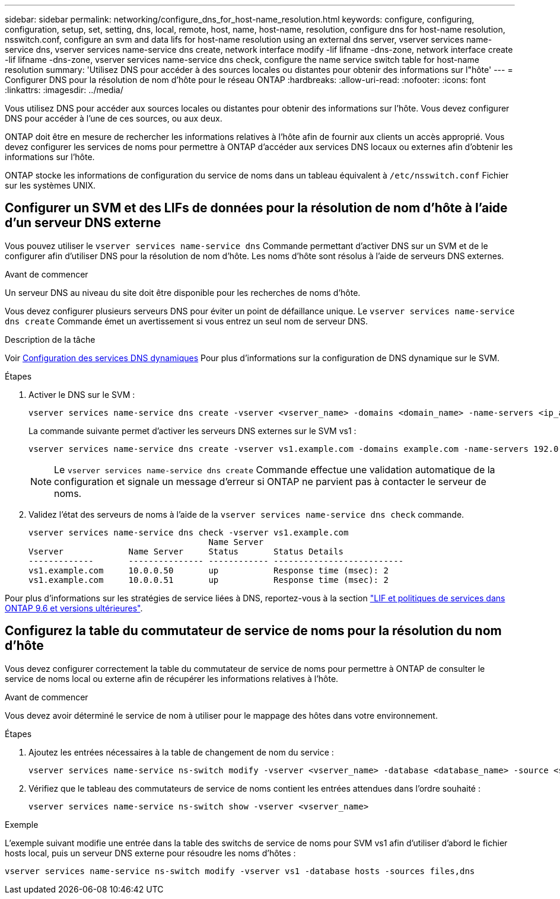 ---
sidebar: sidebar 
permalink: networking/configure_dns_for_host-name_resolution.html 
keywords: configure, configuring, configuration, setup, set, setting, dns, local, remote, host, name, host-name, resolution, configure dns for host-name resolution, nsswitch.conf, configure an svm and data lifs for host-name resolution using an external dns server, vserver services name-service dns, vserver services name-service dns create, network interface modify -lif lifname -dns-zone, network interface create -lif lifname -dns-zone, vserver services name-service dns check, configure the name service switch table for host-name resolution 
summary: 'Utilisez DNS pour accéder à des sources locales ou distantes pour obtenir des informations sur l"hôte' 
---
= Configurer DNS pour la résolution de nom d'hôte pour le réseau ONTAP
:hardbreaks:
:allow-uri-read: 
:nofooter: 
:icons: font
:linkattrs: 
:imagesdir: ../media/


[role="lead"]
Vous utilisez DNS pour accéder aux sources locales ou distantes pour obtenir des informations sur l'hôte. Vous devez configurer DNS pour accéder à l'une de ces sources, ou aux deux.

ONTAP doit être en mesure de rechercher les informations relatives à l'hôte afin de fournir aux clients un accès approprié. Vous devez configurer les services de noms pour permettre à ONTAP d'accéder aux services DNS locaux ou externes afin d'obtenir les informations sur l'hôte.

ONTAP stocke les informations de configuration du service de noms dans un tableau équivalent à `/etc/nsswitch.conf` Fichier sur les systèmes UNIX.



== Configurer un SVM et des LIFs de données pour la résolution de nom d'hôte à l'aide d'un serveur DNS externe

Vous pouvez utiliser le `vserver services name-service dns` Commande permettant d'activer DNS sur un SVM et de le configurer afin d'utiliser DNS pour la résolution de nom d'hôte. Les noms d'hôte sont résolus à l'aide de serveurs DNS externes.

.Avant de commencer
Un serveur DNS au niveau du site doit être disponible pour les recherches de noms d'hôte.

Vous devez configurer plusieurs serveurs DNS pour éviter un point de défaillance unique. Le `vserver services name-service dns create` Commande émet un avertissement si vous entrez un seul nom de serveur DNS.

.Description de la tâche
Voir xref:configure_dynamic_dns_services.html[Configuration des services DNS dynamiques] Pour plus d'informations sur la configuration de DNS dynamique sur le SVM.

.Étapes
. Activer le DNS sur le SVM :
+
....
vserver services name-service dns create -vserver <vserver_name> -domains <domain_name> -name-servers <ip_addresses> -state enabled
....
+
La commande suivante permet d'activer les serveurs DNS externes sur le SVM vs1 :

+
....
vserver services name-service dns create -vserver vs1.example.com -domains example.com -name-servers 192.0.2.201,192.0.2.202 -state enabled
....
+

NOTE: Le `vserver services name-service dns create` Commande effectue une validation automatique de la configuration et signale un message d'erreur si ONTAP ne parvient pas à contacter le serveur de noms.

. Validez l'état des serveurs de noms à l'aide de la `vserver services name-service dns check` commande.
+
....
vserver services name-service dns check -vserver vs1.example.com
                                    Name Server
Vserver             Name Server     Status       Status Details
-------------       --------------- ------------ --------------------------
vs1.example.com     10.0.0.50       up           Response time (msec): 2
vs1.example.com     10.0.0.51       up           Response time (msec): 2
....


Pour plus d'informations sur les stratégies de service liées à DNS, reportez-vous à la section link:lifs_and_service_policies96.html["LIF et politiques de services dans ONTAP 9.6 et versions ultérieures"].



== Configurez la table du commutateur de service de noms pour la résolution du nom d'hôte

Vous devez configurer correctement la table du commutateur de service de noms pour permettre à ONTAP de consulter le service de noms local ou externe afin de récupérer les informations relatives à l'hôte.

.Avant de commencer
Vous devez avoir déterminé le service de nom à utiliser pour le mappage des hôtes dans votre environnement.

.Étapes
. Ajoutez les entrées nécessaires à la table de changement de nom du service :
+
....
vserver services name-service ns-switch modify -vserver <vserver_name> -database <database_name> -source <source_names>
....
. Vérifiez que le tableau des commutateurs de service de noms contient les entrées attendues dans l'ordre souhaité :
+
....
vserver services name-service ns-switch show -vserver <vserver_name>
....


.Exemple
L'exemple suivant modifie une entrée dans la table des switchs de service de noms pour SVM vs1 afin d'utiliser d'abord le fichier hosts local, puis un serveur DNS externe pour résoudre les noms d'hôtes :

....
vserver services name-service ns-switch modify -vserver vs1 -database hosts -sources files,dns
....